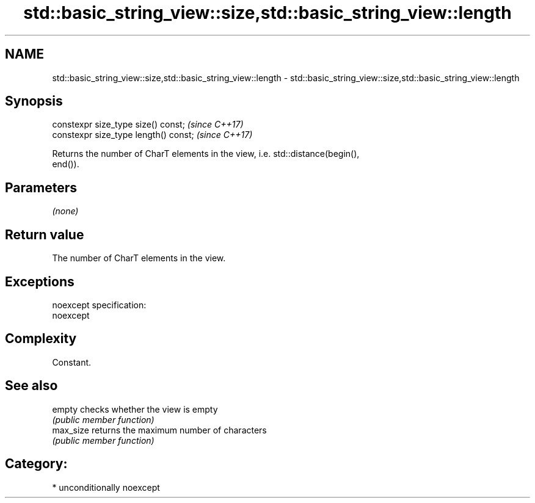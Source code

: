 .TH std::basic_string_view::size,std::basic_string_view::length 3 "2017.04.02" "http://cppreference.com" "C++ Standard Libary"
.SH NAME
std::basic_string_view::size,std::basic_string_view::length \- std::basic_string_view::size,std::basic_string_view::length

.SH Synopsis
   constexpr size_type size() const;    \fI(since C++17)\fP
   constexpr size_type length() const;  \fI(since C++17)\fP

   Returns the number of CharT elements in the view, i.e. std::distance(begin(),
   end()).

.SH Parameters

   \fI(none)\fP

.SH Return value

   The number of CharT elements in the view.

.SH Exceptions

   noexcept specification:  
   noexcept
     

.SH Complexity

   Constant.

.SH See also

   empty    checks whether the view is empty
            \fI(public member function)\fP 
   max_size returns the maximum number of characters
            \fI(public member function)\fP 

.SH Category:

     * unconditionally noexcept
